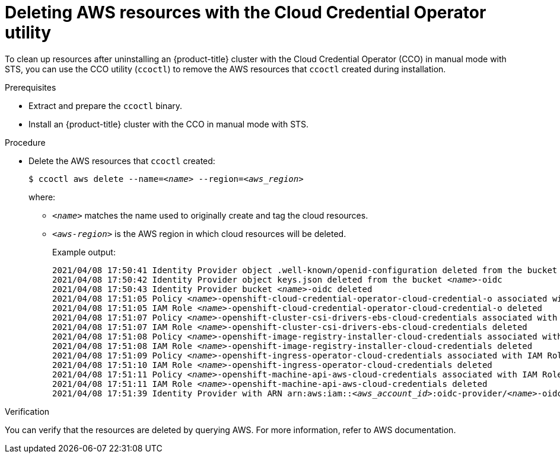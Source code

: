 // Module included in the following assemblies:
//
// * installing/installing_aws/uninstalling-cluster-aws.adoc

[id="cco-ccoctl-deleting-sts-resources_{context}"]
= Deleting AWS resources with the Cloud Credential Operator utility

[role="_abstract"]
To clean up resources after uninstalling an {product-title} cluster with the Cloud Credential Operator (CCO) in manual mode with STS, you can use the CCO utility (`ccoctl`) to remove the AWS resources that `ccoctl` created during installation.

.Prerequisites

* Extract and prepare the `ccoctl` binary.
* Install an {product-title} cluster with the CCO in manual mode with STS.

.Procedure

* Delete the AWS resources that `ccoctl` created:
+
[source,terminal,subs="+quotes"]
----
$ ccoctl aws delete --name=__<name>__ --region=__<aws_region>__
----
+
where:
+
** `_<name>_` matches the name used to originally create and tag the cloud resources.
** `_<aws-region>_` is the AWS region in which cloud resources will be deleted.
+
.Example output:
+
[source,terminal,subs="+quotes"]
----
2021/04/08 17:50:41 Identity Provider object .well-known/openid-configuration deleted from the bucket __<name>__-oidc
2021/04/08 17:50:42 Identity Provider object keys.json deleted from the bucket __<name>__-oidc
2021/04/08 17:50:43 Identity Provider bucket __<name>__-oidc deleted
2021/04/08 17:51:05 Policy __<name>__-openshift-cloud-credential-operator-cloud-credential-o associated with IAM Role __<name>__-openshift-cloud-credential-operator-cloud-credential-o deleted
2021/04/08 17:51:05 IAM Role __<name>__-openshift-cloud-credential-operator-cloud-credential-o deleted
2021/04/08 17:51:07 Policy __<name>__-openshift-cluster-csi-drivers-ebs-cloud-credentials associated with IAM Role __<name>__-openshift-cluster-csi-drivers-ebs-cloud-credentials deleted
2021/04/08 17:51:07 IAM Role __<name>__-openshift-cluster-csi-drivers-ebs-cloud-credentials deleted
2021/04/08 17:51:08 Policy __<name>__-openshift-image-registry-installer-cloud-credentials associated with IAM Role __<name>__-openshift-image-registry-installer-cloud-credentials deleted
2021/04/08 17:51:08 IAM Role __<name>__-openshift-image-registry-installer-cloud-credentials deleted
2021/04/08 17:51:09 Policy __<name>__-openshift-ingress-operator-cloud-credentials associated with IAM Role __<name>__-openshift-ingress-operator-cloud-credentials deleted
2021/04/08 17:51:10 IAM Role __<name>__-openshift-ingress-operator-cloud-credentials deleted
2021/04/08 17:51:11 Policy __<name>__-openshift-machine-api-aws-cloud-credentials associated with IAM Role __<name>__-openshift-machine-api-aws-cloud-credentials deleted
2021/04/08 17:51:11 IAM Role __<name>__-openshift-machine-api-aws-cloud-credentials deleted
2021/04/08 17:51:39 Identity Provider with ARN arn:aws:iam::__<aws_account_id>__:oidc-provider/__<name>__-oidc.s3.__<aws_region>__.amazonaws.com deleted
----

.Verification

You can verify that the resources are deleted by querying AWS. For more information, refer to AWS documentation.
